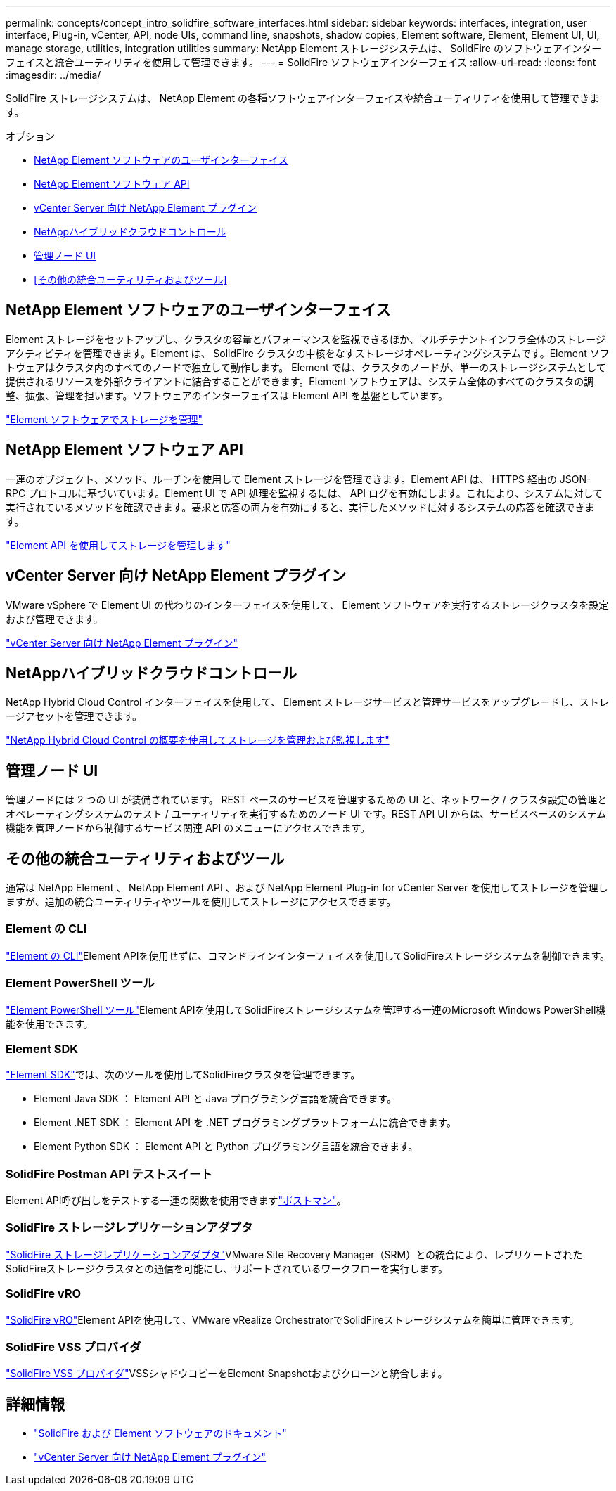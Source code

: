 ---
permalink: concepts/concept_intro_solidfire_software_interfaces.html 
sidebar: sidebar 
keywords: interfaces, integration, user interface, Plug-in, vCenter, API, node UIs, command line, snapshots, shadow copies, Element software, Element, Element UI, UI, manage storage, utilities, integration utilities 
summary: NetApp Element ストレージシステムは、 SolidFire のソフトウェアインターフェイスと統合ユーティリティを使用して管理できます。 
---
= SolidFire ソフトウェアインターフェイス
:allow-uri-read: 
:icons: font
:imagesdir: ../media/


[role="lead"]
SolidFire ストレージシステムは、 NetApp Element の各種ソフトウェアインターフェイスや統合ユーティリティを使用して管理できます。

.オプション
* <<NetApp Element ソフトウェアのユーザインターフェイス>>
* <<NetApp Element ソフトウェア API>>
* <<vCenter Server 向け NetApp Element プラグイン>>
* <<NetAppハイブリッドクラウドコントロール>>
* <<管理ノード UI>>
* <<その他の統合ユーティリティおよびツール>>




== NetApp Element ソフトウェアのユーザインターフェイス

Element ストレージをセットアップし、クラスタの容量とパフォーマンスを監視できるほか、マルチテナントインフラ全体のストレージアクティビティを管理できます。Element は、 SolidFire クラスタの中核をなすストレージオペレーティングシステムです。Element ソフトウェアはクラスタ内のすべてのノードで独立して動作します。 Element では、クラスタのノードが、単一のストレージシステムとして提供されるリソースを外部クライアントに結合することができます。Element ソフトウェアは、システム全体のすべてのクラスタの調整、拡張、管理を担います。ソフトウェアのインターフェイスは Element API を基盤としています。

link:../storage/index.html["Element ソフトウェアでストレージを管理"]



== NetApp Element ソフトウェア API

一連のオブジェクト、メソッド、ルーチンを使用して Element ストレージを管理できます。Element API は、 HTTPS 経由の JSON-RPC プロトコルに基づいています。Element UI で API 処理を監視するには、 API ログを有効にします。これにより、システムに対して実行されているメソッドを確認できます。要求と応答の両方を有効にすると、実行したメソッドに対するシステムの応答を確認できます。

link:../api/index.html["Element API を使用してストレージを管理します"]



== vCenter Server 向け NetApp Element プラグイン

VMware vSphere で Element UI の代わりのインターフェイスを使用して、 Element ソフトウェアを実行するストレージクラスタを設定および管理できます。

https://docs.netapp.com/us-en/vcp/index.html["vCenter Server 向け NetApp Element プラグイン"^]



== NetAppハイブリッドクラウドコントロール

NetApp Hybrid Cloud Control インターフェイスを使用して、 Element ストレージサービスと管理サービスをアップグレードし、ストレージアセットを管理できます。

link:../hccstorage/index.html["NetApp Hybrid Cloud Control の概要を使用してストレージを管理および監視します"]



== 管理ノード UI

管理ノードには 2 つの UI が装備されています。 REST ベースのサービスを管理するための UI と、ネットワーク / クラスタ設定の管理とオペレーティングシステムのテスト / ユーティリティを実行するためのノード UI です。REST API UI からは、サービスベースのシステム機能を管理ノードから制御するサービス関連 API のメニューにアクセスできます。



== その他の統合ユーティリティおよびツール

通常は NetApp Element 、 NetApp Element API 、および NetApp Element Plug-in for vCenter Server を使用してストレージを管理しますが、追加の統合ユーティリティやツールを使用してストレージにアクセスできます。



=== Element の CLI

https://mysupport.netapp.com/site/tools/tool-eula/elem-cli["Element の CLI"^]Element APIを使用せずに、コマンドラインインターフェイスを使用してSolidFireストレージシステムを制御できます。



=== Element PowerShell ツール

https://mysupport.netapp.com/site/tools/tool-eula/elem-powershell-tools["Element PowerShell ツール"^]Element APIを使用してSolidFireストレージシステムを管理する一連のMicrosoft Windows PowerShell機能を使用できます。



=== Element SDK

https://mysupport.netapp.com/site/products/all/details/netapphci-solidfire-elementsoftware/tools-tab["Element SDK"^]では、次のツールを使用してSolidFireクラスタを管理できます。

* Element Java SDK ： Element API と Java プログラミング言語を統合できます。
* Element .NET SDK ： Element API を .NET プログラミングプラットフォームに統合できます。
* Element Python SDK ： Element API と Python プログラミング言語を統合できます。




=== SolidFire Postman API テストスイート

Element API呼び出しをテストする一連の関数を使用できますlink:https://github.com/solidfire/postman["ポストマン"^]。



=== SolidFire ストレージレプリケーションアダプタ

https://mysupport.netapp.com/site/products/all/details/elementsra/downloads-tab["SolidFire ストレージレプリケーションアダプタ"^]VMware Site Recovery Manager（SRM）との統合により、レプリケートされたSolidFireストレージクラスタとの通信を可能にし、サポートされているワークフローを実行します。



=== SolidFire vRO

https://mysupport.netapp.com/site/products/all/details/solidfire-vro/downloads-tab["SolidFire vRO"^]Element APIを使用して、VMware vRealize OrchestratorでSolidFireストレージシステムを簡単に管理できます。



=== SolidFire VSS プロバイダ

https://mysupport.netapp.com/site/products/all/details/solidfire-vss-provider/downloads-tab["SolidFire VSS プロバイダ"^]VSSシャドウコピーをElement Snapshotおよびクローンと統合します。



== 詳細情報

* https://docs.netapp.com/us-en/element-software/index.html["SolidFire および Element ソフトウェアのドキュメント"]
* https://docs.netapp.com/us-en/vcp/index.html["vCenter Server 向け NetApp Element プラグイン"^]

